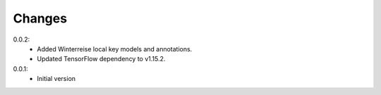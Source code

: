=======
Changes
=======

0.0.2:
 - Added Winterreise local key models and annotations.
 - Updated TensorFlow dependency to v1.15.2.

0.0.1:
 - Initial version